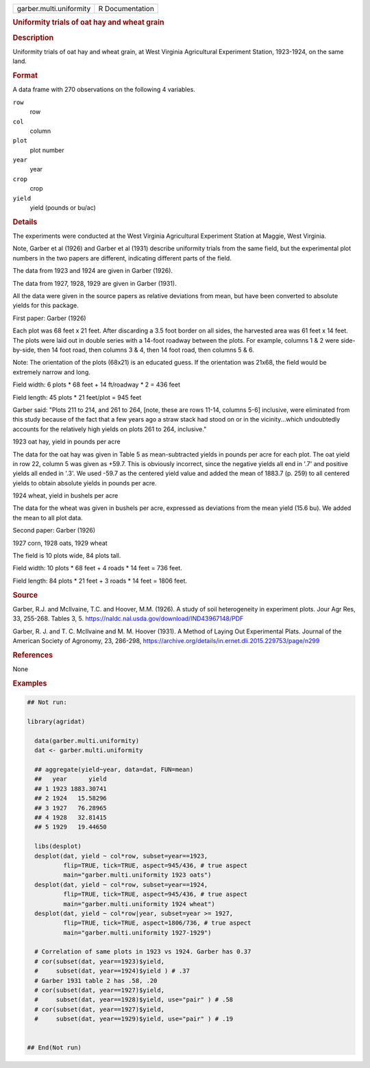 .. container::

   .. container::

      ======================= ===============
      garber.multi.uniformity R Documentation
      ======================= ===============

      .. rubric:: Uniformity trials of oat hay and wheat grain
         :name: uniformity-trials-of-oat-hay-and-wheat-grain

      .. rubric:: Description
         :name: description

      Uniformity trials of oat hay and wheat grain, at West Virginia
      Agricultural Experiment Station, 1923-1924, on the same land.

      .. rubric:: Format
         :name: format

      A data frame with 270 observations on the following 4 variables.

      ``row``
         row

      ``col``
         column

      ``plot``
         plot number

      ``year``
         year

      ``crop``
         crop

      ``yield``
         yield (pounds or bu/ac)

      .. rubric:: Details
         :name: details

      The experiments were conducted at the West Virginia Agricultural
      Experiment Station at Maggie, West Virginia.

      Note, Garber et al (1926) and Garber et al (1931) describe
      uniformity trials from the same field, but the experimental plot
      numbers in the two papers are different, indicating different
      parts of the field.

      The data from 1923 and 1924 are given in Garber (1926).

      The data from 1927, 1928, 1929 are given in Garber (1931).

      All the data were given in the source papers as relative
      deviations from mean, but have been converted to absolute yields
      for this package.

      First paper: Garber (1926)

      Each plot was 68 feet x 21 feet. After discarding a 3.5 foot
      border on all sides, the harvested area was 61 feet x 14 feet. The
      plots were laid out in double series with a 14-foot roadway
      between the plots. For example, columns 1 & 2 were side-by-side,
      then 14 foot road, then columns 3 & 4, then 14 foot road, then
      columns 5 & 6.

      Note: The orientation of the plots (68x21) is an educated guess.
      If the orientation was 21x68, the field would be extremely narrow
      and long.

      Field width: 6 plots \* 68 feet + 14 ft/roadway \* 2 = 436 feet

      Field length: 45 plots \* 21 feet/plot = 945 feet

      Garber said: "Plots 211 to 214, and 261 to 264, [note, these are
      rows 11-14, columns 5-6] inclusive, were eliminated from this
      study because of the fact that a few years ago a straw stack had
      stood on or in the vicinity...which undoubtedly accounts for the
      relatively high yields on plots 261 to 264, inclusive."

      1923 oat hay, yield in pounds per acre

      The data for the oat hay was given in Table 5 as mean-subtracted
      yields in pounds per acre for each plot. The oat yield in row 22,
      column 5 was given as +59.7. This is obviously incorrect, since
      the negative yields all end in '.7' and positive yields all ended
      in '.3'. We used -59.7 as the centered yield value and added the
      mean of 1883.7 (p. 259) to all centered yields to obtain absolute
      yields in pounds per acre.

      1924 wheat, yield in bushels per acre

      The data for the wheat was given in bushels per acre, expressed as
      deviations from the mean yield (15.6 bu). We added the mean to all
      plot data.

      Second paper: Garber (1926)

      1927 corn, 1928 oats, 1929 wheat

      The field is 10 plots wide, 84 plots tall.

      Field width: 10 plots \* 68 feet + 4 roads \* 14 feet = 736 feet.

      Field length: 84 plots \* 21 feet + 3 roads \* 14 feet = 1806
      feet.

      .. rubric:: Source
         :name: source

      Garber, R.J. and Mcllvaine, T.C. and Hoover, M.M. (1926). A study
      of soil heterogeneity in experiment plots. Jour Agr Res, 33,
      255-268. Tables 3, 5.
      https://naldc.nal.usda.gov/download/IND43967148/PDF

      Garber, R. J. and T. C. McIlvaine and M. M. Hoover (1931). A
      Method of Laying Out Experimental Plats. Journal of the American
      Society of Agronomy, 23, 286-298,
      https://archive.org/details/in.ernet.dli.2015.229753/page/n299

      .. rubric:: References
         :name: references

      None

      .. rubric:: Examples
         :name: examples

      .. code:: R

         ## Not run: 

         library(agridat)
           
           data(garber.multi.uniformity)
           dat <- garber.multi.uniformity

           ## aggregate(yield~year, data=dat, FUN=mean)
           ##   year      yield
           ## 1 1923 1883.30741
           ## 2 1924   15.58296
           ## 3 1927   76.28965
           ## 4 1928   32.81415
           ## 5 1929   19.44650

           libs(desplot)
           desplot(dat, yield ~ col*row, subset=year==1923,
                   flip=TRUE, tick=TRUE, aspect=945/436, # true aspect
                   main="garber.multi.uniformity 1923 oats")
           desplot(dat, yield ~ col*row, subset=year==1924,
                   flip=TRUE, tick=TRUE, aspect=945/436, # true aspect
                   main="garber.multi.uniformity 1924 wheat")
           desplot(dat, yield ~ col*row|year, subset=year >= 1927,
                   flip=TRUE, tick=TRUE, aspect=1806/736, # true aspect
                   main="garber.multi.uniformity 1927-1929")

           # Correlation of same plots in 1923 vs 1924. Garber has 0.37
           # cor(subset(dat, year==1923)$yield,
           #     subset(dat, year==1924)$yield ) # .37
           # Garber 1931 table 2 has .58, .20
           # cor(subset(dat, year==1927)$yield,
           #     subset(dat, year==1928)$yield, use="pair" ) # .58
           # cor(subset(dat, year==1927)$yield,
           #     subset(dat, year==1929)$yield, use="pair" ) # .19


         ## End(Not run)  

